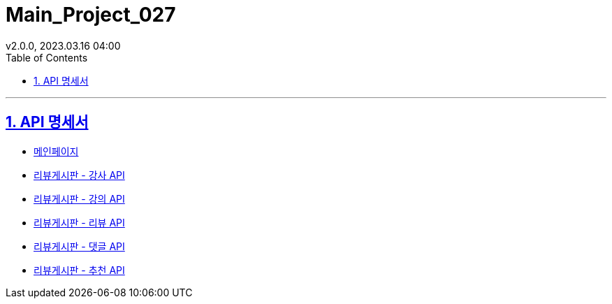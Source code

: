= Main_Project_027
:sectnums:
:toc: left
:toclevels: 4
:toc-title: Table of Contents
:source-highlighter: highlightjs
:sectlinks:
:pdf-fontsdir: src/asciidoc/fonts
v2.0.0, 2023.03.16 04:00

'''
== API 명세서
****
* link:index.html[메인페이지]
* link:review-board-teacher.html[리뷰게시판 - 강사 API]
* link:review-board-lecture.html[리뷰게시판 - 강의 API]
* link:review-board-review[리뷰게시판 - 리뷰 API]
* link:review-board-comment.html[리뷰게시판 - 댓글 API]
* link:review-board-vote.html[리뷰게시판 - 추천 API]
****